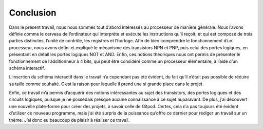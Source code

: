 .. _conclusion.rst:

Conclusion
##########

Dans le présent travail, nous nous sommes tout d’abord intéressés au processeur de manière générale. 
Nous l’avons définie comme le cerveau de l’ordinateur qui interprète et exécute les instructions qu’il reçoit, et qui est composé de trois parties distinctes, l’unité de contrôle, les registres et l’horloge. 
Afin de bien comprendre le fonctionnement d’un processeur, nous avons défini et expliqué le mécanisme des transistors NPN et PNP, puis celui des portes logiques, en présentant en détail les portes logiques NOT et AND. 
Enfin, ces notions théoriques nous ont permis de présenter le fonctionnement de l’additionneur à 4 bits, qui peut être considéré comme un processeur élémentaire, à l’aide d’un schéma interactif. 

L’insertion du schéma interactif dans le travail n’a cependant pas été évident, du fait qu’il n’était pas possible de réduire sa taille comme souhaité. 
C’est la raison pour laquelle il prend une si grande place dans le projet. 

Enfin, ce travail m’a permis d’acquérir des notions intéressantes au sujet des transistors, des portes logiques et des circuits logiques, puisque je ne possédais presque aucune connaissance à ce sujet auparavant. 
De plus, j’ai découvert une nouvelle plate-forme pour créer des projets, à savoir celle de Gitpod. 
Certes, cela n’a pas toujours été évident d’utiliser ce nouveau programme, mais j’ai été surpris de la puissance qu’offre ce dernier pour rédiger un travail sur un thème. 
J’ai donc eu beaucoup de plaisir à réaliser ce travail.  